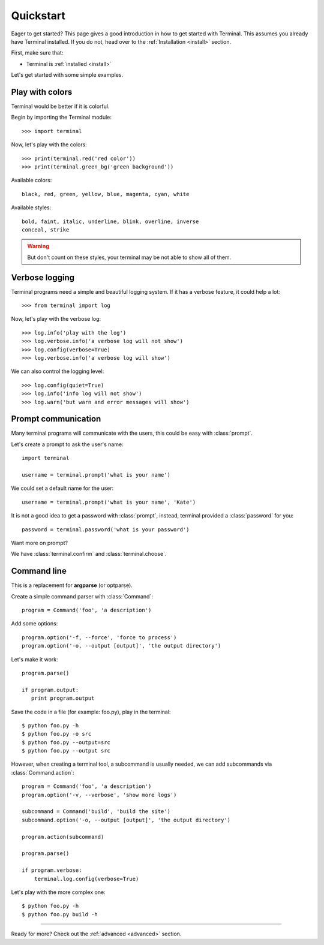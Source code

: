 .. _quickstart:

Quickstart
==========

.. module:: terminal

Eager to get started? This page gives a good introduction in how to get started
with Terminal. This assumes you already have Terminal installed. If you do not,
head over to the :ref:`Installation <install>` section.

First, make sure that:

* Terminal is :ref:`installed <install>`


Let's get started with some simple examples.


Play with colors
----------------

Terminal would be better if it is colorful.

Begin by importing the Terminal module::

    >>> import terminal

Now, let's play with the colors::

    >>> print(terminal.red('red color'))
    >>> print(terminal.green_bg('green background'))

Available colors::

    black, red, green, yellow, blue, magenta, cyan, white

Available styles::

    bold, faint, italic, underline, blink, overline, inverse
    conceal, strike

.. warning::

    But don't count on these styles, your terminal may be not able to
    show all of them.


Verbose logging
---------------

Terminal programs need a simple and beautiful logging system. If it has a
verbose feature, it could help a lot::

    >>> from terminal import log

Now, let's play with the verbose log::

    >>> log.info('play with the log')
    >>> log.verbose.info('a verbose log will not show')
    >>> log.config(verbose=True)
    >>> log.verbose.info('a verbose log will show')

We can also control the logging level::

    >>> log.config(quiet=True)
    >>> log.info('info log will not show')
    >>> log.warn('but warn and error messages will show')


Prompt communication
--------------------

Many terminal programs will communicate with the users, this could be easy
with :class:`prompt`.

Let's create a prompt to ask the user's name::

    import terminal

    username = terminal.prompt('what is your name')

We could set a default name for the user::

    username = terminal.prompt('what is your name', 'Kate')

It is not a good idea to get a password with :class:`prompt`, instead,
terminal provided a :class:`password` for you::

    password = terminal.password('what is your password')

Want more on prompt?

We have :class:`terminal.confirm` and :class:`terminal.choose`.


Command line
------------

This is a replacement for **argparse** (or optparse).

Create a simple command parser with :class:`Command`::

    program = Command('foo', 'a description')

Add some options::

    program.option('-f, --force', 'force to process')
    program.option('-o, --output [output]', 'the output directory')

Let's make it work::

    program.parse()

    if program.output:
       print program.output

Save the code in a file (for example: foo.py), play in the terminal::

    $ python foo.py -h
    $ python foo.py -o src
    $ python foo.py --output=src
    $ python foo.py --output src

However, when creating a terminal tool, a subcommand is usually needed, we can
add subcommands via :class:`Command.action`::

    program = Command('foo', 'a description')
    program.option('-v, --verbose', 'show more logs')

    subcommand = Command('build', 'build the site')
    subcommand.option('-o, --output [output]', 'the output directory')

    program.action(subcommand)

    program.parse()

    if program.verbose:
        terminal.log.config(verbose=True)

Let's play with the more complex one::

    $ python foo.py -h
    $ python foo.py build -h


-----------------------------

Ready for more? Check out the :ref:`advanced <advanced>` section.
